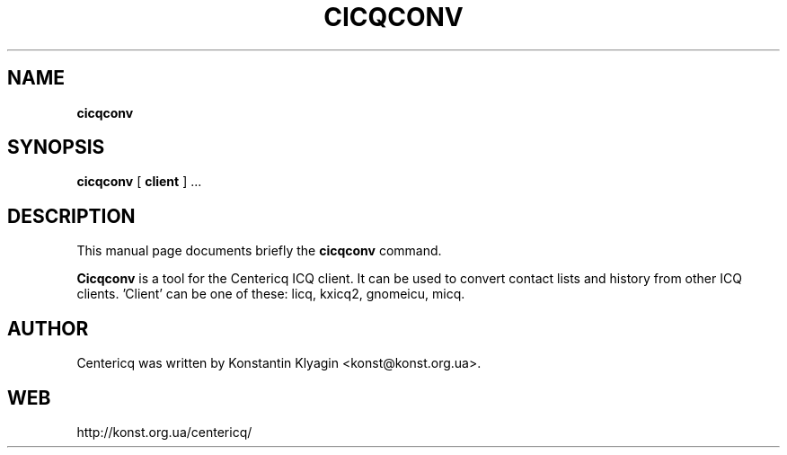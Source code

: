 .TH CICQCONV 1 "December 14, 2001"

.SH NAME
\fBcicqconv\fP

.SH SYNOPSIS
.B "cicqconv "
[
.B client
] ...

.SH DESCRIPTION
This manual page documents briefly the
.B cicqconv
command.
.PP
\fBCicqconv\fP is a tool for the Centericq ICQ client. It can be used to
convert contact lists and history from other ICQ clients. 'Client' can
be one of these: licq, kxicq2, gnomeicu, micq.

.SH AUTHOR
Centericq was written by Konstantin Klyagin
<konst@konst.org.ua>.

.SH WEB
http://konst.org.ua/centericq/
